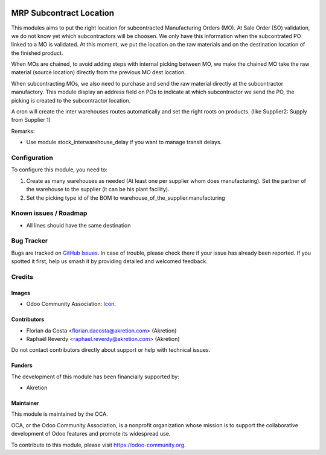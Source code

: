 .. image:: https://img.shields.io/badge/license-AGPL--3-blue.png
   :target: https://www.gnu.org/licenses/agpl
   :alt: License: AGPL-3

========================
MRP Subcontract Location
========================

This modules aims to put the right location for subcontracted Manufacturing Orders (MO).
At Sale Order (SO) validation, we do not know yet which subcontractors will be choosen.
We only have this information when the subcontrated PO linked to a MO is validated.
At this moment, we put the location on the raw materials and on the destination location of the finished product.

When MOs are chained, to avoid adding steps with internal picking between MO, we make the chained MO take the raw material (source location) directly from the previous MO dest location.

When subcontracting MOs, we also need to purchase and send the raw material directly at the subcontractor manufactory.
This module display an address field on POs to indicate at which subcontractor we send the PO, the picking is created to the subcontractor location.

A cron will create the inter warehouses routes automatically and set the right roots on products. (like Supplier2: Supply from Supplier 1)


Remarks:

- Use module stock_interwarehouse_delay if you want to manage transit delays.


Configuration
=============

To configure this module, you need to:

#. Create as many warehouses as needed (At least one per supplier whom does manufacturing). Set the partner of the warehouse to the supplier (it can be his plant facility).
#. Set the picking type id of the BOM to warehouse_of_the_supplier.manufacturing


Known issues / Roadmap
======================

* All lines should have the same destination

Bug Tracker
===========

Bugs are tracked on `GitHub Issues
<https://github.com/OCA/{project_repo}/issues>`_. In case of trouble, please
check there if your issue has already been reported. If you spotted it first,
help us smash it by providing detailed and welcomed feedback.

Credits
=======

Images
------

* Odoo Community Association: `Icon <https://odoo-community.org/logo.png>`_.

Contributors
------------

* Florian da Costa <florian.dacosta@akretion.com> (Akretion)
* Raphaël Reverdy <raphael.reverdy@akretion.com> (Akretion)

Do not contact contributors directly about support or help with technical issues.

Funders
-------

The development of this module has been financially supported by:

* Akretion


Maintainer
----------

.. image:: https://odoo-community.org/logo.png
   :alt: Odoo Community Association
   :target: https://odoo-community.org

This module is maintained by the OCA.

OCA, or the Odoo Community Association, is a nonprofit organization whose
mission is to support the collaborative development of Odoo features and
promote its widespread use.

To contribute to this module, please visit https://odoo-community.org.
